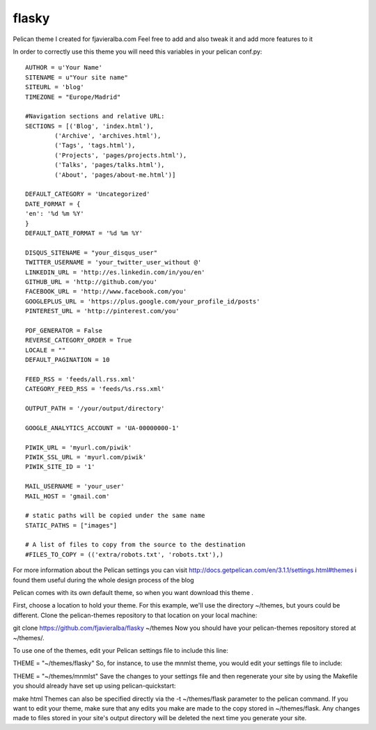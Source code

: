 flasky
======

Pelican theme I created for fjavieralba.com
Feel free to add and also tweak it and add more features to it


In order to correctly use this theme you will need this variables in your pelican conf.py::

    AUTHOR = u'Your Name'
    SITENAME = u"Your site name"
    SITEURL = 'blog'
    TIMEZONE = "Europe/Madrid"

    #Navigation sections and relative URL:
    SECTIONS = [('Blog', 'index.html'),
            ('Archive', 'archives.html'),
            ('Tags', 'tags.html'),
            ('Projects', 'pages/projects.html'),
            ('Talks', 'pages/talks.html'),
            ('About', 'pages/about-me.html')]

    DEFAULT_CATEGORY = 'Uncategorized'
    DATE_FORMAT = {
    'en': '%d %m %Y'
    }
    DEFAULT_DATE_FORMAT = '%d %m %Y'

    DISQUS_SITENAME = "your_disqus_user"
    TWITTER_USERNAME = 'your_twitter_user_without @'
    LINKEDIN_URL = 'http://es.linkedin.com/in/you/en'
    GITHUB_URL = 'http://github.com/you'
    FACEBOOK_URL = 'http://www.facebook.com/you'
    GOOGLEPLUS_URL = 'https://plus.google.com/your_profile_id/posts'
    PINTEREST_URL = 'http://pinterest.com/you'

    PDF_GENERATOR = False
    REVERSE_CATEGORY_ORDER = True
    LOCALE = ""
    DEFAULT_PAGINATION = 10

    FEED_RSS = 'feeds/all.rss.xml'
    CATEGORY_FEED_RSS = 'feeds/%s.rss.xml'

    OUTPUT_PATH = '/your/output/directory'

    GOOGLE_ANALYTICS_ACCOUNT = 'UA-00000000-1'

    PIWIK_URL = 'myurl.com/piwik'
    PIWIK_SSL_URL = 'myurl.com/piwik'
    PIWIK_SITE_ID = '1'

    MAIL_USERNAME = 'your_user'
    MAIL_HOST = 'gmail.com'

    # static paths will be copied under the same name
    STATIC_PATHS = ["images"]

    # A list of files to copy from the source to the destination
    #FILES_TO_COPY = (('extra/robots.txt', 'robots.txt'),)



For more information about the Pelican settings you can visit http://docs.getpelican.com/en/3.1.1/settings.html#themes
i found them useful during the whole design process of the blog

Pelican comes with its own default theme, so when you want  download this theme .

First, choose a location to hold your theme. For this example, we'll use the directory ~/themes, but yours could be different. Clone the pelican-themes repository to that location on your local machine:

git clone https://github.com/fjavieralba/flasky ~/themes
Now you should have your pelican-themes repository stored at ~/themes/.

To use one of the themes, edit your Pelican settings file to include this line:

THEME = "~/themes/flasky"
So, for instance, to use the mnmlst theme, you would edit your settings file to include:

THEME = "~/themes/mnmlst"
Save the changes to your settings file and then regenerate your site by using the Makefile you should already have set up using pelican-quickstart:

make html
Themes can also be specified directly via the -t ~/themes/flask parameter to the pelican command. If you want to edit your theme, make sure that any edits you make are made to the copy stored in ~/themes/flask. Any changes made to files stored in your site's output directory will be deleted the next time you generate your site.

